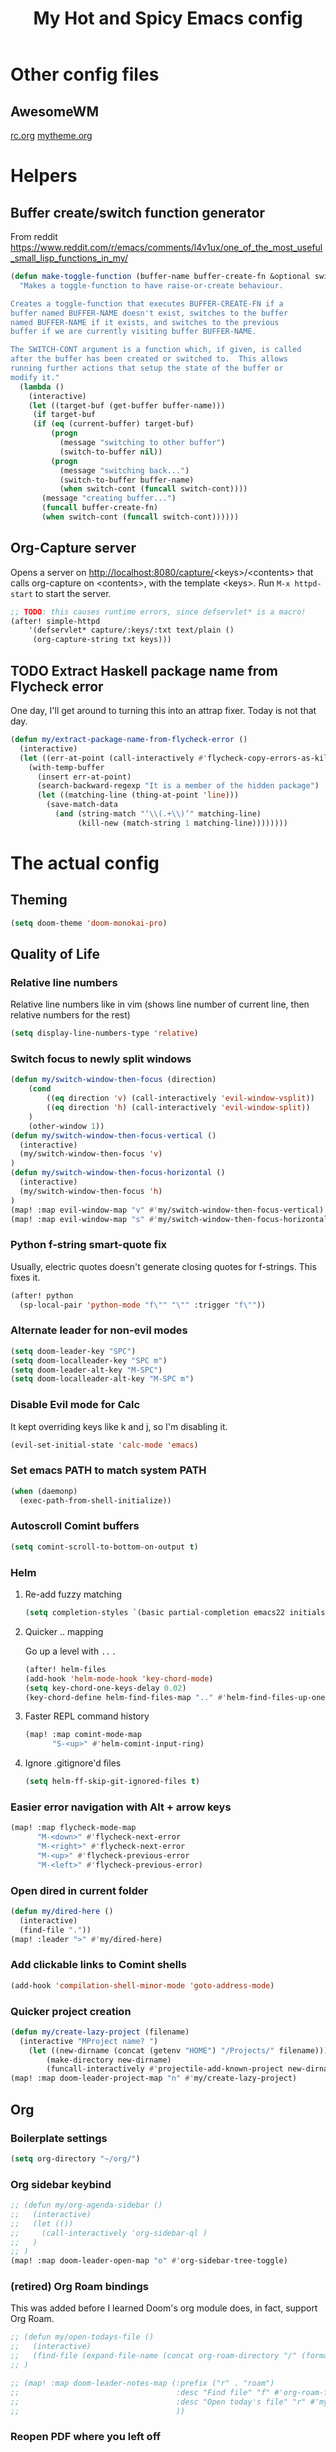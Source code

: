 #+TITLE: My Hot and Spicy Emacs config
#+OPTIONS: toc:4 h:4
#+STARTUP: showeverything
#+PROPERTY: header-args:emacs-lisp
# #+SETUPFILE: https://fniessen.github.io/org-html-themes/setup/theme-bigblow.setup
#+INFOJS_OPT: view:t toc:t ltoc:t mouse:underline buttons:0 path:http://thomasf.github.io/solarized-css/org-info.min.js
#+HTML_HEAD: <link rel="stylesheet" type="text/css" href="http://thomasf.github.io/solarized-css/solarized-dark.min.css" />

* Other config files
** AwesomeWM
[[file:~/.config/awesome/rc.org][rc.org]]
[[file:~/.config/awesome/mytheme.org][mytheme.org]]
* Helpers
** Buffer create/switch function generator
From reddit https://www.reddit.com/r/emacs/comments/l4v1ux/one_of_the_most_useful_small_lisp_functions_in_my/
#+begin_src emacs-lisp :results none
(defun make-toggle-function (buffer-name buffer-create-fn &optional switch-cont)
  "Makes a toggle-function to have raise-or-create behaviour.

Creates a toggle-function that executes BUFFER-CREATE-FN if a
buffer named BUFFER-NAME doesn't exist, switches to the buffer
named BUFFER-NAME if it exists, and switches to the previous
buffer if we are currently visiting buffer BUFFER-NAME.

The SWITCH-CONT argument is a function which, if given, is called
after the buffer has been created or switched to.  This allows
running further actions that setup the state of the buffer or
modify it."
  (lambda ()
    (interactive)
    (let ((target-buf (get-buffer buffer-name)))
     (if target-buf
     (if (eq (current-buffer) target-buf)
         (progn
           (message "switching to other buffer")
           (switch-to-buffer nil))
         (progn
           (message "switching back...")
           (switch-to-buffer buffer-name)
           (when switch-cont (funcall switch-cont))))
       (message "creating buffer...")
       (funcall buffer-create-fn)
       (when switch-cont (funcall switch-cont))))))
#+end_src
** Org-Capture server
Opens a server on http://localhost:8080/capture/<keys>/<contents> that calls org-capture on <contents>,
with the template <keys>. Run =M-x httpd-start= to start the server.
#+begin_src emacs-lisp :results none
;; TODO: this causes runtime errors, since defservlet* is a macro!
(after! simple-httpd
    '(defservlet* capture/:keys/:txt text/plain ()
     (org-capture-string txt keys)))
#+end_src
** TODO Extract Haskell package name from Flycheck error
One day, I'll get around to turning this into an attrap fixer. Today is not that day.
#+begin_src emacs-lisp :results none
(defun my/extract-package-name-from-flycheck-error ()
  (interactive)
  (let ((err-at-point (call-interactively #'flycheck-copy-errors-as-kill)))
    (with-temp-buffer
      (insert err-at-point)
      (search-backward-regexp "It is a member of the hidden package")
      (let ((matching-line (thing-at-point 'line)))
        (save-match-data
          (and (string-match "‘\\(.+\\)’" matching-line)
               (kill-new (match-string 1 matching-line))))))))
#+end_src
* The actual config
** Theming
#+begin_src emacs-lisp :results none
(setq doom-theme 'doom-monokai-pro)
#+end_src
** Quality of Life
*** Relative line numbers
Relative line numbers like in vim (shows line number of current line, then relative numbers for the rest)
#+begin_src emacs-lisp :results none
(setq display-line-numbers-type 'relative)
#+end_src
*** Switch focus to newly split windows
#+begin_src emacs-lisp :results none
(defun my/switch-window-then-focus (direction)
    (cond
        ((eq direction 'v) (call-interactively 'evil-window-vsplit))
        ((eq direction 'h) (call-interactively 'evil-window-split))
    )
    (other-window 1))
(defun my/switch-window-then-focus-vertical ()
  (interactive)
  (my/switch-window-then-focus 'v)
)
(defun my/switch-window-then-focus-horizontal ()
  (interactive)
  (my/switch-window-then-focus 'h)
)
(map! :map evil-window-map "v" #'my/switch-window-then-focus-vertical)
(map! :map evil-window-map "s" #'my/switch-window-then-focus-horizontal)
#+end_src
*** Python f-string smart-quote fix
Usually, electric quotes doesn't generate closing quotes for f-strings. This fixes it.
#+begin_src emacs-lisp :results none
(after! python
  (sp-local-pair 'python-mode "f\"" "\"" :trigger "f\""))
#+end_src
*** Alternate leader for non-evil modes
#+begin_src emacs-lisp :results none
(setq doom-leader-key "SPC")
(setq doom-localleader-key "SPC m")
(setq doom-leader-alt-key "M-SPC")
(setq doom-localleader-alt-key "M-SPC m")
#+end_src
*** Disable Evil mode for Calc
It kept overriding keys like k and j, so I'm disabling it.
#+begin_src emacs-lisp :results none
(evil-set-initial-state 'calc-mode 'emacs)
#+end_src
*** Set emacs PATH to match system PATH
#+begin_src emacs-lisp :results none
(when (daemonp)
  (exec-path-from-shell-initialize))
#+end_src
*** Autoscroll Comint buffers
#+begin_src emacs-lisp :results none
(setq comint-scroll-to-bottom-on-output t)
#+end_src
*** Helm
**** Re-add fuzzy matching
#+begin_src emacs-lisp :results none
(setq completion-styles `(basic partial-completion emacs22 initials ,(if (version<= emacs-version "27.0") 'helm-flex 'flex)))
#+end_src
**** Quicker .. mapping
Go up a level with =..= .
#+begin_src emacs-lisp :results none
(after! helm-files
(add-hook 'helm-mode-hook 'key-chord-mode)
(setq key-chord-one-keys-delay 0.02)
(key-chord-define helm-find-files-map ".." #'helm-find-files-up-one-level))
#+end_src
**** Faster REPL command history
#+begin_src emacs-lisp :results none
(map! :map comint-mode-map
      "S-<up>" #'helm-comint-input-ring)
#+end_src
**** Ignore .gitignore'd files
#+begin_src emacs-lisp :results none
(setq helm-ff-skip-git-ignored-files t)
#+end_src
*** Easier error navigation with Alt + arrow keys
#+begin_src emacs-lisp :results none
(map! :map flycheck-mode-map
      "M-<down>" #'flycheck-next-error
      "M-<right>" #'flycheck-next-error
      "M-<up>" #'flycheck-previous-error
      "M-<left>" #'flycheck-previous-error)
#+end_src
*** Open dired in current folder
#+begin_src emacs-lisp :results none
(defun my/dired-here ()
  (interactive)
  (find-file "."))
(map! :leader ">" #'my/dired-here)
#+end_src
*** Add clickable links to Comint shells
#+begin_src emacs-lisp :results none
(add-hook 'compilation-shell-minor-mode 'goto-address-mode)
#+end_src
*** Quicker project creation
#+begin_src emacs-lisp :results none
(defun my/create-lazy-project (filename)
  (interactive "MProject name? ")
    (let ((new-dirname (concat (getenv "HOME") "/Projects/" filename)))
        (make-directory new-dirname)
        (funcall-interactively #'projectile-add-known-project new-dirname)))
(map! :map doom-leader-project-map "n" #'my/create-lazy-project)
#+end_src
** Org
*** Boilerplate settings
#+begin_src emacs-lisp :results none
(setq org-directory "~/org/")
#+end_src
*** Org sidebar keybind
#+begin_src emacs-lisp :results none
;; (defun my/org-agenda-sidebar ()
;;   (interactive)
;;   (let (())
;;     (call-interactively 'org-sidebar-ql )
;;   )
;; )
(map! :map doom-leader-open-map "o" #'org-sidebar-tree-toggle)
#+end_src
*** (retired) Org Roam bindings
This was added before I learned Doom's org module does, in fact, support Org Roam.
#+begin_src emacs-lisp :results none
;; (defun my/open-todays-file ()
;;   (interactive)
;;   (find-file (expand-file-name (concat org-roam-directory "/" (format-time-string "%Y-%m-%d.org"))))
;; )

;; (map! :map doom-leader-notes-map (:prefix ("r" . "roam")
;;                                   :desc "Find file" "f" #'org-roam-find-file
;;                                   :desc "Open today's file" "r" #'my/open-todays-file
;;                                   ))
#+end_src
*** Reopen PDF where you left off
#+begin_src emacs-lisp :results none
(use-package pdf-view-restore
  :after pdf-tools
  :config
  (add-hook 'pdf-view-mode-hook 'pdf-view-restore-mode))

(setq pdf-view-restore-filename "~/.emacs.d/.pdf-view-restore")
#+end_src
*** Prettiness
Credit to https://zzamboni.org/post/beautifying-org-mode-in-emacs/
#+begin_src emacs-lisp :results none
(setq org-hide-emphasis-markers t)
(add-hook 'org-mode-hook 'org-bullets-mode)
(when (display-graphic-p)
  (let* ((variable-tuple
          (cond ((x-list-fonts "ETBembo")         '(:font "ETBembo"))
                ((x-list-fonts "Source Sans Pro") '(:font "Source Sans Pro"))
                ((x-list-fonts "Lucida Grande")   '(:font "Lucida Grande"))
                ((x-list-fonts "Verdana")         '(:font "Verdana"))
                ((x-family-fonts "Sans Serif")    '(:family "Sans Serif"))
                (nil (warn "Cannot find a Sans Serif Font.  Install Source Sans Pro."))))
         (base-font-color     (face-foreground 'default nil 'default))
         (headline           `(:inherit default :weight bold :foreground ,base-font-color)))

    (custom-theme-set-faces
     'user
     `(org-level-8 ((t (,@headline ,@variable-tuple))))
     `(org-level-7 ((t (,@headline ,@variable-tuple))))
     `(org-level-6 ((t (,@headline ,@variable-tuple))))
     `(org-level-5 ((t (,@headline ,@variable-tuple))))
     `(org-level-4 ((t (,@headline ,@variable-tuple :height 1.1))))
     `(org-level-3 ((t (,@headline ,@variable-tuple :height 1.15))))
     `(org-level-2 ((t (,@headline ,@variable-tuple :height 1.25))))
     `(org-level-1 ((t (,@headline ,@variable-tuple :height 1.35))))
     `(org-document-title ((t (,@headline ,@variable-tuple :height 2.0 :underline nil)))))))

#+end_src
** Haskell
*** Extract type alias from word under point
#+begin_src emacs-lisp :results none
(defun my/haskell-extract-type-alias (type-name)
  (interactive "*sName for type alias: ")
  (let (chosen-symbol bounds start-pt end-pt)
        (setq chosen-symbol (thing-at-point 'symbol))
        (setq bounds (bounds-of-thing-at-point 'symbol))
        (setq start-pt (car bounds))
        (setq end-pt (cdr bounds))
  (delete-region start-pt end-pt)
  (insert type-name)
  (save-excursion
    (evil-insert-newline-above)
    (insert (format "type %s = %s" type-name chosen-symbol)))
  ))

(map! :after haskell-mode
      :map haskell-mode-map
      :localleader (:prefix ("x" . "extract")
                    :desc "Extract type alias" "t" #'my/haskell-extract-type-alias))
#+end_src
*** LSP mode
#+begin_src emacs-lisp :results none
;; (add-hook 'haskell-mode-hook #'lsp)
;; (add-hook 'haskell-literate-mode-hook #'lsp)
#+end_src
*** Auto-import
#+begin_src emacs-lisp :results none
(defun my/haskell--prompt-for-import ()
  (interactive)
  (completing-read "Which module?" (my/haskell--get-import-suggestions (thing-at-point 'symbol))))
(defun my/haskell-auto-import ()
  (interactive)
  (haskell-add-import (my/haskell--prompt-for-import)))

(map! :after haskell-mode
      :map haskell-mode-map
      :localleader (:prefix ("I" . "imports")
                    :desc "Auto-import" "i" #'my/haskell-auto-import))
#+end_src
*** Indent fix
#+begin_src emacs-lisp :results none
(with-eval-after-load "haskell-mode"
    ;; This changes the evil "O" and "o" keys for haskell-mode to make sure that
    ;; indentation is done correctly. See
    ;; https://github.com/haskell/haskell-mode/issues/1265#issuecomment-252492026.
    (defun haskell-evil-open-above ()
      (interactive)
      (evil-digit-argument-or-evil-beginning-of-line)
      (haskell-indentation-newline-and-indent)
      (evil-previous-line)
      (haskell-indentation-indent-line)
      (evil-append-line nil))

    (defun haskell-evil-open-below ()
      (interactive)
      (evil-append-line nil)
      (haskell-indentation-newline-and-indent))

    (evil-define-key 'normal haskell-mode-map
      "o" 'haskell-evil-open-below
      "O" 'haskell-evil-open-above)
  )
#+end_src
*** Distinguish numbers in groups of 3
#+begin_src emacs-lisp :results none
(add-hook 'haskell-mode 'num3-mode)
#+end_src
*** Better add cabal import
This uses a helper script I put in ~/scripts/get-hackage-versions.py.
#+begin_src emacs-lisp :results none
(defun my//get-haskage-package-versions (package-name)
  (split-string (shell-command-to-string (format "python3 ~/scripts/get-hackage-versions.py %s" package-name)) "\n"))

(defun my/fancy-add-cabal-import (package-name)
  (interactive "sPackage name? ")
    (haskell-cabal-add-dependency
     (format "%s >= %s" package-name
             (completing-read "Which version?"
                              (reverse (my//get-haskage-package-versions package-name))))))

(map! :after haskell-mode
      :map haskell-mode-map
      :localleader (:prefix ("I" . "imports")
                    :desc "Fancy import" "I" #'my/fancy-add-cabal-import))
#+end_src
** Purescript
*** IDE mode
#+begin_src emacs-lisp :results none
(after! purescript-mode
    (add-hook 'purescript-mode-hook 'psc-ide-mode))
#+end_src
** Lisp
*** Custom prompt
Thanks to ambrevar: https://github.com/joaotavora/sly/issues/360
#+begin_src emacs-lisp :results none
(defun ambrevar/sly-prepare-prompt (old-func &rest args)
  (let ((package (nth 0 args))
        (new-prompt (format "%s:%s"
                            (abbreviate-file-name default-directory)
                            (nth 1 args)))
        (error-level (nth 2 args))
        (condition (nth 3 args)))
    (funcall old-func package new-prompt error-level condition)))

(advice-add 'sly-mrepl--insert-prompt :around #'ambrevar/sly-prepare-prompt)
#+end_src
*** Changing sly/slime keybinds
#+begin_src emacs-lisp :results none
(map! :map sly-mrepl-mode-map
      :i "<up>" #'sly-mrepl-previous-input-or-button
      :i "<down>" #'sly-mrepl-next-input-or-button)
#+end_src
** LaTeX
Automatically update PDF previews on file change
#+begin_src emacs-lisp :results none
(add-hook 'doc-view-mode-hook 'auto-revert-mode)
#+end_src
** Eshell
*** Custom prompt
#+begin_src emacs-lisp :results none
(defun my/eshell-prompt () (concat
                            (propertize (eshell/pwd) 'face '(:foreground "orchid"))
                            (propertize " λ" 'face '(:foreground "green"))
                            " "
                            ))
(setq eshell-prompt-function #'my/eshell-prompt)
#+end_src
*** "Vi" alias
#+begin_src emacs-lisp :results none
(defalias 'eshell/vi 'find-file-other-window)  ;; :^)
(defalias 'eshell/vim 'find-file-other-window)
#+end_src
*** Quick exit
Credit to http://www.howardism.org/Technical/Emacs/eshell-fun.html
#+begin_src emacs-lisp :results none
(defun eshell/x ()
    (insert "exit")
    (eshell-send-input)
    (delete-window))
#+end_src
** Modified evil bindings
*** Window switching
Window switching usually only works with hjkl; now it works with arrow keys!
#+begin_src emacs-lisp :results none
(map! :map evil-window-map "<up>" #'evil-window-up)
(map! :map evil-window-map "<down>" #'evil-window-down)
(map! :map evil-window-map "<left>" #'evil-window-left)
(map! :map evil-window-map "<right>" #'evil-window-right)
#+end_src
*** Recenter cursor when jumping to a mark
#+begin_src emacs-lisp :results none
(defun my/goto-mark-then-center (&rest args)
    (interactive)
    (let ((goto-mark-function (if (require 'evil-owl nil 'noerror)
                              #'evil-owl-goto-mark-line
                              #'evil-goto-mark-line)))
        (call-interactively goto-mark-function)
        (evil-scroll-line-to-center nil)
    )
)
(map! :map evil-normal-state-map "'" #'my/goto-mark-then-center)
#+end_src
*** Open fancy Org Babel code block mode when entering insert mode
Helper function that enters an org src block if necessary, then calls the fn.
#+begin_src emacs-lisp :results none
(defun my/is-comment-p ()
  (s-starts-with-p "#" (thing-at-point 'line t)))

(defun my/wrap-fn-for-ob-code-block (fn)
  (interactive)
  (if (and (org-in-src-block-p) (not (my/is-comment-p)))
    (progn
        (call-interactively 'org-edit-special)
        (call-interactively fn)
    )
    (call-interactively fn)))

(defun my/wrap-fn-that-switches-ob-code-blocks (fn)
  (interactive)
  (call-interactively 'org-edit-src-abort)
  (call-interactively fn)
  (call-interactively 'org-edit-special))
#+end_src
#+begin_src emacs-lisp :results none
(defun my/append-line-or-open-ob-code-window ()
  (interactive)
  (funcall-interactively 'my/wrap-fn-for-ob-code-block 'evil-org-append-line)
)

(defun my/open-above-or-open-ob-code-window ()
  (interactive)
  (funcall-interactively 'my/wrap-fn-for-ob-code-block 'evil-org-open-above)
)

(defun my/open-below-or-open-ob-code-window ()
  (interactive)
  (funcall-interactively 'my/wrap-fn-for-ob-code-block 'evil-org-open-below)
)

(defun my/append-or-open-ob-code-window ()
  (interactive)
  (funcall-interactively 'my/wrap-fn-for-ob-code-block 'evil-append)
)

(defun my/insert-or-open-ob-code-window ()
  (interactive)
  (funcall-interactively 'my/wrap-fn-for-ob-code-block 'evil-insert)
)

(defun my/jump-to-next-ob-code-block ()
  (interactive)
  (my/wrap-fn-that-switches-ob-code-blocks 'org-babel-next-src-block))

(defun my/jump-to-prev-ob-code-block ()
  (interactive)
  (my/wrap-fn-that-switches-ob-code-blocks 'org-babel-previous-src-block))

(when nil (map! :after evil-org
      :map evil-org-mode-map
      :n "a" #'my/append-or-open-ob-code-window
      :n "A" #'my/append-line-or-open-ob-code-window
      :n "o" #'my/open-below-or-open-ob-code-window
      :n "O" #'my/open-above-or-open-ob-code-window
      :n "i" #'my/insert-or-open-ob-code-window
      :n "{{" #'org-babel-previous-src-block
      :n "}}" #'org-babel-next-src-block
))

(evil-define-minor-mode-key 'normal 'org-src-mode "q" 'org-edit-src-abort)
(evil-define-minor-mode-key 'normal 'org-src-mode "}}" 'my/jump-to-next-ob-code-block)
(evil-define-minor-mode-key 'normal 'org-src-mode "{{" 'my/jump-to-prev-ob-code-block)
#+end_src
** TODO Go LSP configuration
Out of the box, the LSP for Go had some weird behavior. When I go back to Go dev,
I should figure out what exactly I do and do not need.
#+begin_src emacs-lisp :results none
(setq lsp-gopls-staticcheck t)
(setq lsp-eldoc-render-all t)
(setq lsp-gopls-complete-unimported t)

(use-package! lsp-mode
  :commands (lsp lsp-deferred)
  :hook (go-mode . lsp-deferred))

(defun lsp-go-install-save-hooks ()
  (add-hook 'before-save-hook #'lsp-format-buffer t t)
  (add-hook 'before-save-hook #'lsp-organize-imports t t))
(add-hook 'go-mode-hook #'lsp-go-install-save-hooks)
#+end_src
** strokes-mode (disabled)
Allows for, among other things, splitting windows with RMB.

Disabled since it was picking up right-clicks as strokes.
#+begin_src emacs-lisp :results none
;; (global-set-key (kbd "<down-mouse-3>") 'strokes-do-stroke)
;; (setq strokes-use-strokes-buffer nil)
#+end_src
** TODO uncategorized
#+begin_src emacs-lisp :results none
(use-package! company
  :config
  (setq company-idle-delay 0)
  (setq company-minimum-prefix-length 1))

(org-babel-do-load-languages
 'org-babel-load-languages
 '((ipython . t)
))

(use-package! company-lsp
  :commands company-lsp)

(use-package! ob-ipython)

(setq lsp-ui-doc-enable nil
      lsp-ui-peek-enable t
      lsp-ui-sideline-enable t
      lsp-ui-imenu-enable t
      lsp-ui-flycheck-enable t)
;;
(put 'narrow-to-region 'disabled nil)

(custom-set-variables
 ;; custom-set-variables was added by Custom.
 ;; If you edit it by hand, you could mess it up, so be careful.
 ;; Your init file should contain only one such instance.
 ;; If there is more than one, they won't work right.
 '(package-selected-packages (quote (company-lsp company lsp-mode)))
 '(safe-local-variable-values
   (quote
    ((pyvenv-activate . "./env")
     (setenv "GOOGLE_APPLICATION_CREDENTIALS" "polar-standard-246307-5ff6b8064ee7.json")
     (pyenv-activate . "./env")))))
(custom-set-faces
 ;; custom-set-faces was added by Custom.
 ;; If you edit it by hand, you could mess it up, so be careful.
 ;; Your init file should contain only one such instance.
 ;; If there is more than one, they won't work right.
 )
 #+END_SRC
